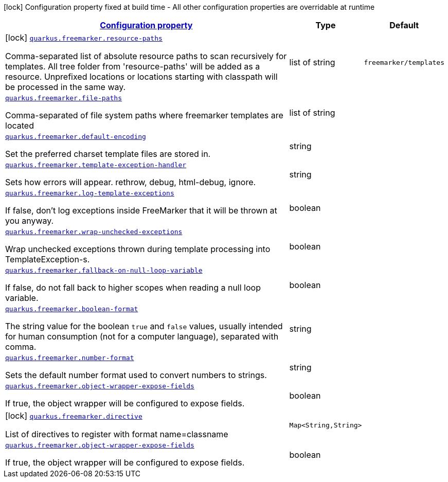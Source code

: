 //
// This content is generated using mvn compile and copied manually to here
//
[.configuration-legend]
icon:lock[title=Fixed at build time] Configuration property fixed at build time - All other configuration properties are overridable at runtime
[.configuration-reference.searchable, cols="80,.^10,.^10"]
|===

h|[[quarkus-freemarker_configuration]]link:#quarkus-freemarker_configuration[Configuration property]

h|Type
h|Default

a|icon:lock[title=Fixed at build time] [[quarkus-freemarker_quarkus.freemarker.resource-paths]]`link:#quarkus-freemarker_quarkus.freemarker.resource-paths[quarkus.freemarker.resource-paths]`

[.description]
--
Comma-separated list of absolute resource paths to scan recursively for templates. All tree folder from 'resource-paths' will be added as a resource. Unprefixed locations or locations starting with classpath will be processed in the same way.
--|list of string
|`freemarker/templates`


a| [[quarkus-freemarker_quarkus.freemarker.file-paths]]`link:#quarkus-freemarker_quarkus.freemarker.file-paths[quarkus.freemarker.file-paths]`

[.description]
--
Comma-separated of file system paths where freemarker templates are located
--|list of string
|


a| [[quarkus-freemarker_quarkus.freemarker.default-encoding]]`link:#quarkus-freemarker_quarkus.freemarker.default-encoding[quarkus.freemarker.default-encoding]`

[.description]
--
Set the preferred charset template files are stored in.
--|string
|


a| [[quarkus-freemarker_quarkus.freemarker.template-exception-handler]]`link:#quarkus-freemarker_quarkus.freemarker.template-exception-handler[quarkus.freemarker.template-exception-handler]`

[.description]
--
Sets how errors will appear. rethrow, debug, html-debug, ignore.
--|string
|


a| [[quarkus-freemarker_quarkus.freemarker.log-template-exceptions]]`link:#quarkus-freemarker_quarkus.freemarker.log-template-exceptions[quarkus.freemarker.log-template-exceptions]`

[.description]
--
If false, don't log exceptions inside FreeMarker that it will be thrown at you anyway.
--|boolean
|


a| [[quarkus-freemarker_quarkus.freemarker.wrap-unchecked-exceptions]]`link:#quarkus-freemarker_quarkus.freemarker.wrap-unchecked-exceptions[quarkus.freemarker.wrap-unchecked-exceptions]`

[.description]
--
Wrap unchecked exceptions thrown during template processing into TemplateException-s.
--|boolean
|


a| [[quarkus-freemarker_quarkus.freemarker.fallback-on-null-loop-variable]]`link:#quarkus-freemarker_quarkus.freemarker.fallback-on-null-loop-variable[quarkus.freemarker.fallback-on-null-loop-variable]`

[.description]
--
If false, do not fall back to higher scopes when reading a null loop variable.
--|boolean
|


a| [[quarkus-freemarker_quarkus.freemarker.boolean-format]]`link:#quarkus-freemarker_quarkus.freemarker.boolean-format[quarkus.freemarker.boolean-format]`

[.description]
--
The string value for the boolean `true` and `false` values, usually intended for human consumption (not for a computer language), separated with comma.
--|string
|


a| [[quarkus-freemarker_quarkus.freemarker.number-format]]`link:#quarkus-freemarker_quarkus.freemarker.number-format[quarkus.freemarker.number-format]`

[.description]
--
Sets the default number format used to convert numbers to strings.
--|string
|


a| [[quarkus-freemarker_quarkus.freemarker.object-wrapper-expose-fields]]`link:#quarkus-freemarker_quarkus.freemarker.object-wrapper-expose-fields[quarkus.freemarker.object-wrapper-expose-fields]`

[.description]
--
If true, the object wrapper will be configured to expose fields.
--|boolean
|


a|icon:lock[title=Fixed at build time] [[quarkus-freemarker_quarkus.freemarker.directive-directive]]`link:#quarkus-freemarker_quarkus.freemarker.directive-directive[quarkus.freemarker.directive]`

[.description]
--
List of directives to register with format name=classname
--|`Map<String,String>`
|
a| [[quarkus-freemarker_quarkus.freemarker.object-wrapper-expose-fields]]`link:#quarkus-freemarker_quarkus.freemarker.object-wrapper-expose-fields[quarkus.freemarker.object-wrapper-expose-fields]`

[.description]
--
If true, the object wrapper will be configured to expose fields.
--|boolean
|




|===
